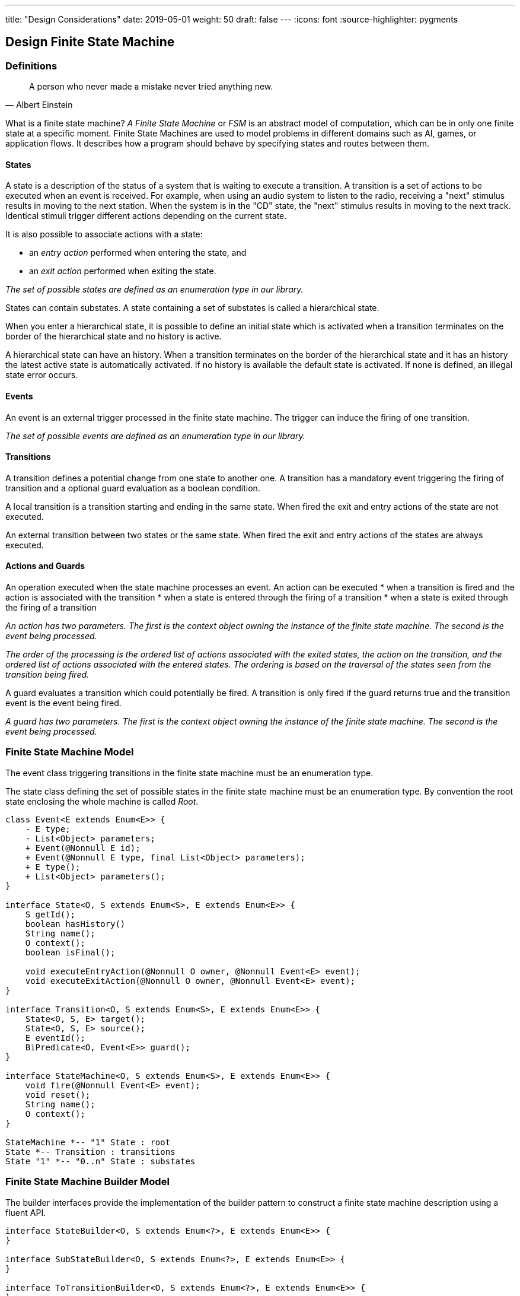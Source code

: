 ---
title: "Design Considerations"
date: 2019-05-01
weight: 50
draft: false
---
:icons: font
:source-highlighter: pygments

== Design Finite State Machine

=== Definitions

[quote,Albert Einstein]
A person who never made a mistake never tried anything new.

What is a finite state machine? __A Finite State Machine__ or __FSM__ is an abstract model of computation, which can be in only one finite state at a
specific moment. Finite State Machines are used to model problems in different domains such as AI, games, or application flows. It describes how a
program should behave by specifying states and routes between them.

==== States

A state is a description of the status of a system that is waiting to execute a transition. A transition is a set of actions to be executed when an
event is received. For example, when using an audio system to listen to the radio, receiving a "next" stimulus results in moving to the next
station. When the system is in the "CD" state, the "next" stimulus results in moving to the next track. Identical stimuli trigger different actions
depending on the current state.

It is also possible to associate actions with a state:

* an __entry action__ performed when entering the state, and
* an __exit action__ performed when exiting the state.

__The set of possible states are defined as an enumeration type in our library.__

States can contain substates. A state containing a set of substates is called a hierarchical state.

When you enter a hierarchical state, it is possible to define an initial state which is activated when a transition terminates on the border of
the hierarchical state and no history is active.

A hierarchical state can have an history. When a transition terminates on the border of the hierarchical state and it has an history the latest
active state is automatically activated. If no history is available the default state is activated. If none is defined, an illegal state error
occurs.

==== Events

An event is an external trigger processed in the finite state machine. The trigger can induce the firing of one transition.

__The set of possible events are defined as an enumeration type in our library.__

==== Transitions

A transition defines a potential change from one state to another one. A transition has a mandatory event triggering the firing of transition and a
optional guard evaluation as a boolean condition.

A local transition is a transition starting and ending in the same state. When fired the exit and entry actions of the state are not executed.

An external transition between two states or the same state. When fired the exit and entry actions of the states are always executed.

==== Actions and Guards

An operation executed when the state machine processes an event. An action can be executed
* when a transition is fired and the action is associated with the transition
* when a state is entered through the firing of a transition
* when a state is exited through the firing of a transition

__An action has two parameters. The first is the context object owning the instance of the finite state machine. The second is the event being
processed.__

__The order of the processing is the ordered list of actions associated with the exited states, the action on the transition, and the ordered list
 of actions associated with the entered states. The ordering is based on the traversal of the states seen from the transition being fired.__

A guard evaluates a transition which could potentially be fired. A transition is only fired if the guard returns true and the transition event is
the event being fired.

__A guard has two parameters. The first is the context object owning the instance of the finite state machine. The second is the event being
processed.__


=== Finite State Machine Model

The event class triggering transitions in the finite state machine must be an enumeration type.

The state class defining the set of possible states in the finite state machine must be an enumeration type. By convention the root state enclosing
 the whole machine is called __Root__.

[plantuml, fsm-design-machine_model, svg]
....
class Event<E extends Enum<E>> {
    - E type;
    - List<Object> parameters;
    + Event(@Nonnull E id);
    + Event(@Nonnull E type, final List<Object> parameters);
    + E type();
    + List<Object> parameters();
}

interface State<O, S extends Enum<S>, E extends Enum<E>> {
    S getId();
    boolean hasHistory()
    String name();
    O context();
    boolean isFinal();

    void executeEntryAction(@Nonnull O owner, @Nonnull Event<E> event);
    void executeExitAction(@Nonnull O owner, @Nonnull Event<E> event);
}

interface Transition<O, S extends Enum<S>, E extends Enum<E>> {
    State<O, S, E> target();
    State<O, S, E> source();
    E eventId();
    BiPredicate<O, Event<E>> guard();
}

interface StateMachine<O, S extends Enum<S>, E extends Enum<E>> {
    void fire(@Nonnull Event<E> event);
    void reset();
    String name();
    O context();
}

StateMachine *-- "1" State : root
State *-- Transition : transitions
State "1" *-- "0..n" State : substates
....

=== Finite State Machine Builder Model

The builder interfaces provide the implementation of the builder pattern to construct a finite state machine description using a fluent API.

[plantuml, fsm-design-builder_model, svg]
....
interface StateBuilder<O, S extends Enum<?>, E extends Enum<E>> {
}

interface SubStateBuilder<O, S extends Enum<?>, E extends Enum<E>> {
}

interface ToTransitionBuilder<O, S extends Enum<?>, E extends Enum<E>> {
}

interface TransitionBuilder<O, S extends Enum<?>, E extends Enum<E>> {
}

class FsmBuilder<O, S extends Enum<?>, E extends Enum<E>> {
}

FsmBuilder <|-- StateBuilder
FsmBuilder <|-- SubStateBuilder
FsmBuilder <|-- ToTransitionBuilder
FsmBuilder <|-- TransitionBuilder
....
